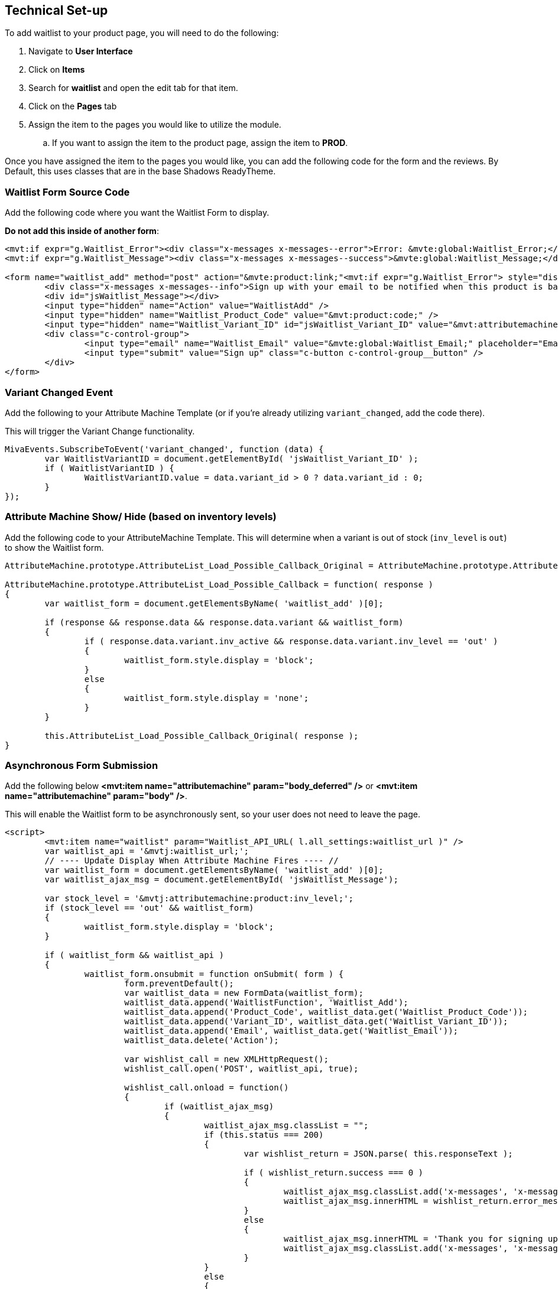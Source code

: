 <<<

[[_technicalSetup]]
== Technical Set-up

To add waitlist to your product page, you will need to do the following:

. Navigate to *User Interface*
. Click on *Items*
. Search for *waitlist* and open the edit tab for that item.
. Click on the *Pages* tab
. Assign the item to the pages you would like to utilize the module.
.. If you want to assign the item to the product page, assign the item to *PROD*.

Once you have assigned the item to the pages you would like, you can add the following code for the form and the reviews. By Default, this uses classes that are in the base Shadows ReadyTheme.

<<<

[[__formSourceCode]]
=== Waitlist Form Source Code

Add the following code where you want the Waitlist Form to display.

*Do not add this inside of another form*:

[source,xml]
----
<mvt:if expr="g.Waitlist_Error"><div class="x-messages x-messages--error">Error: &mvte:global:Waitlist_Error;</div></mvt:if>
<mvt:if expr="g.Waitlist_Message"><div class="x-messages x-messages--success">&mvte:global:Waitlist_Message;</div></mvt:if>

<form name="waitlist_add" method="post" action="&mvte:product:link;"<mvt:if expr="g.Waitlist_Error"> style="display:none;"</mvt:if>>
	<div class="x-messages x-messages--info">Sign up with your email to be notified when this product is back in stock!</div>
	<div id="jsWaitlist_Message"></div>
	<input type="hidden" name="Action" value="WaitlistAdd" />
	<input type="hidden" name="Waitlist_Product_Code" value="&mvt:product:code;" />
	<input type="hidden" name="Waitlist_Variant_ID" id="jsWaitlist_Variant_ID" value="&mvt:attributemachine:variant_id;" />
	<div class="c-control-group">
		<input type="email" name="Waitlist_Email" value="&mvte:global:Waitlist_Email;" placeholder="Email" class="c-form-input c-control-group__field" />
		<input type="submit" value="Sign up" class="c-button c-control-group__button" />
	</div>
</form>
----

<<<

[[__variantChangedEvent]]
=== Variant Changed Event

Add the following to your Attribute Machine Template (or if you're already utilizing `variant_changed`, add the code there).

This will trigger the Variant Change functionality.

[source,javascript]
----
MivaEvents.SubscribeToEvent('variant_changed', function (data) {
	var WaitlistVariantID = document.getElementById( 'jsWaitlist_Variant_ID' );
	if ( WaitlistVariantID ) {
		WaitlistVariantID.value = data.variant_id > 0 ? data.variant_id : 0;
	}
});
----

<<<

[[__showHideOnAttributeMachine]]
=== Attribute Machine Show/ Hide (based on inventory levels)

Add the following code to your AttributeMachine Template. This will determine when a variant is out of stock (`inv_level` is `out`) to show the Waitlist form.

[source,javascript]
----
AttributeMachine.prototype.AttributeList_Load_Possible_Callback_Original = AttributeMachine.prototype.AttributeList_Load_Possible_Callback;

AttributeMachine.prototype.AttributeList_Load_Possible_Callback = function( response )
{
	var waitlist_form = document.getElementsByName( 'waitlist_add' )[0];

	if (response && response.data && response.data.variant && waitlist_form)
	{
		if ( response.data.variant.inv_active && response.data.variant.inv_level == 'out' )
		{
			waitlist_form.style.display = 'block';
		}
		else
		{
			waitlist_form.style.display = 'none';
		}
	}
	
	this.AttributeList_Load_Possible_Callback_Original( response );
}
----

<<<

[[__ajaxSource]]
=== Asynchronous Form Submission

Add the following below **<mvt:item name="attributemachine" param="body_deferred" />** or **<mvt:item name="attributemachine" param="body" />**.

This will enable the Waitlist form to be asynchronously sent, so your user does not need to leave the page.

[source,html]
----
<script>
	<mvt:item name="waitlist" param="Waitlist_API_URL( l.all_settings:waitlist_url )" />
	var waitlist_api = '&mvtj:waitlist_url;';
	// ---- Update Display When Attribute Machine Fires ---- //
	var waitlist_form = document.getElementsByName( 'waitlist_add' )[0];
	var waitlist_ajax_msg = document.getElementById( 'jsWaitlist_Message');

	var stock_level = '&mvtj:attributemachine:product:inv_level;';
	if (stock_level == 'out' && waitlist_form)
	{
		waitlist_form.style.display = 'block';
	}

	if ( waitlist_form && waitlist_api )
	{
		waitlist_form.onsubmit = function onSubmit( form ) {
			form.preventDefault();
			var waitlist_data = new FormData(waitlist_form);
			waitlist_data.append('WaitlistFunction', 'Waitlist_Add');
			waitlist_data.append('Product_Code', waitlist_data.get('Waitlist_Product_Code'));
			waitlist_data.append('Variant_ID', waitlist_data.get('Waitlist_Variant_ID'));
			waitlist_data.append('Email', waitlist_data.get('Waitlist_Email'));
			waitlist_data.delete('Action');

			var wishlist_call = new XMLHttpRequest();
			wishlist_call.open('POST', waitlist_api, true);

			wishlist_call.onload = function()
			{
				if (waitlist_ajax_msg)
				{
					waitlist_ajax_msg.classList = "";
					if (this.status === 200)
					{
						var wishlist_return = JSON.parse( this.responseText );

						if ( wishlist_return.success === 0 )
						{
							waitlist_ajax_msg.classList.add('x-messages', 'x-messages--error');
							waitlist_ajax_msg.innerHTML = wishlist_return.error_message;
						}
						else
						{
							waitlist_ajax_msg.innerHTML = 'Thank you for signing up!';
							waitlist_ajax_msg.classList.add('x-messages', 'x-messages--success');
						}
					}
					else
					{
						waitlist_ajax_msg.classList.add('x-messages', 'x-messages--error');
						waitlist_ajax_msg.innerHTML = 'An error has occurred.';
					}
				}
			};
			wishlist_call.send( waitlist_data );
		}
	}
</script>
----

<<<

If you don't want to utilize the AJAX'd version, and would rather have a normal form submission, you will just need the following.

You can also just utilize the <<__formSourceCode,Waitlist Form Code>>

[[__waitlistFormParameters]]
=== Form Parameters

[stripes=odd,options="header",cols="25%,25%,50%"]
|===
|Key|Type|Description
|Action |String|`WaitlistAdd`
|Waitlist_Product_Code|String|Product Code for the Waitlist Sign up
|Waitlist_Email|String|Email for the Waitlist Sign up
|Waitlist_Variant_ID|Number|Variant ID for the waitlist sign up. Optional, but if the product requires a variant, it is required.
|===

